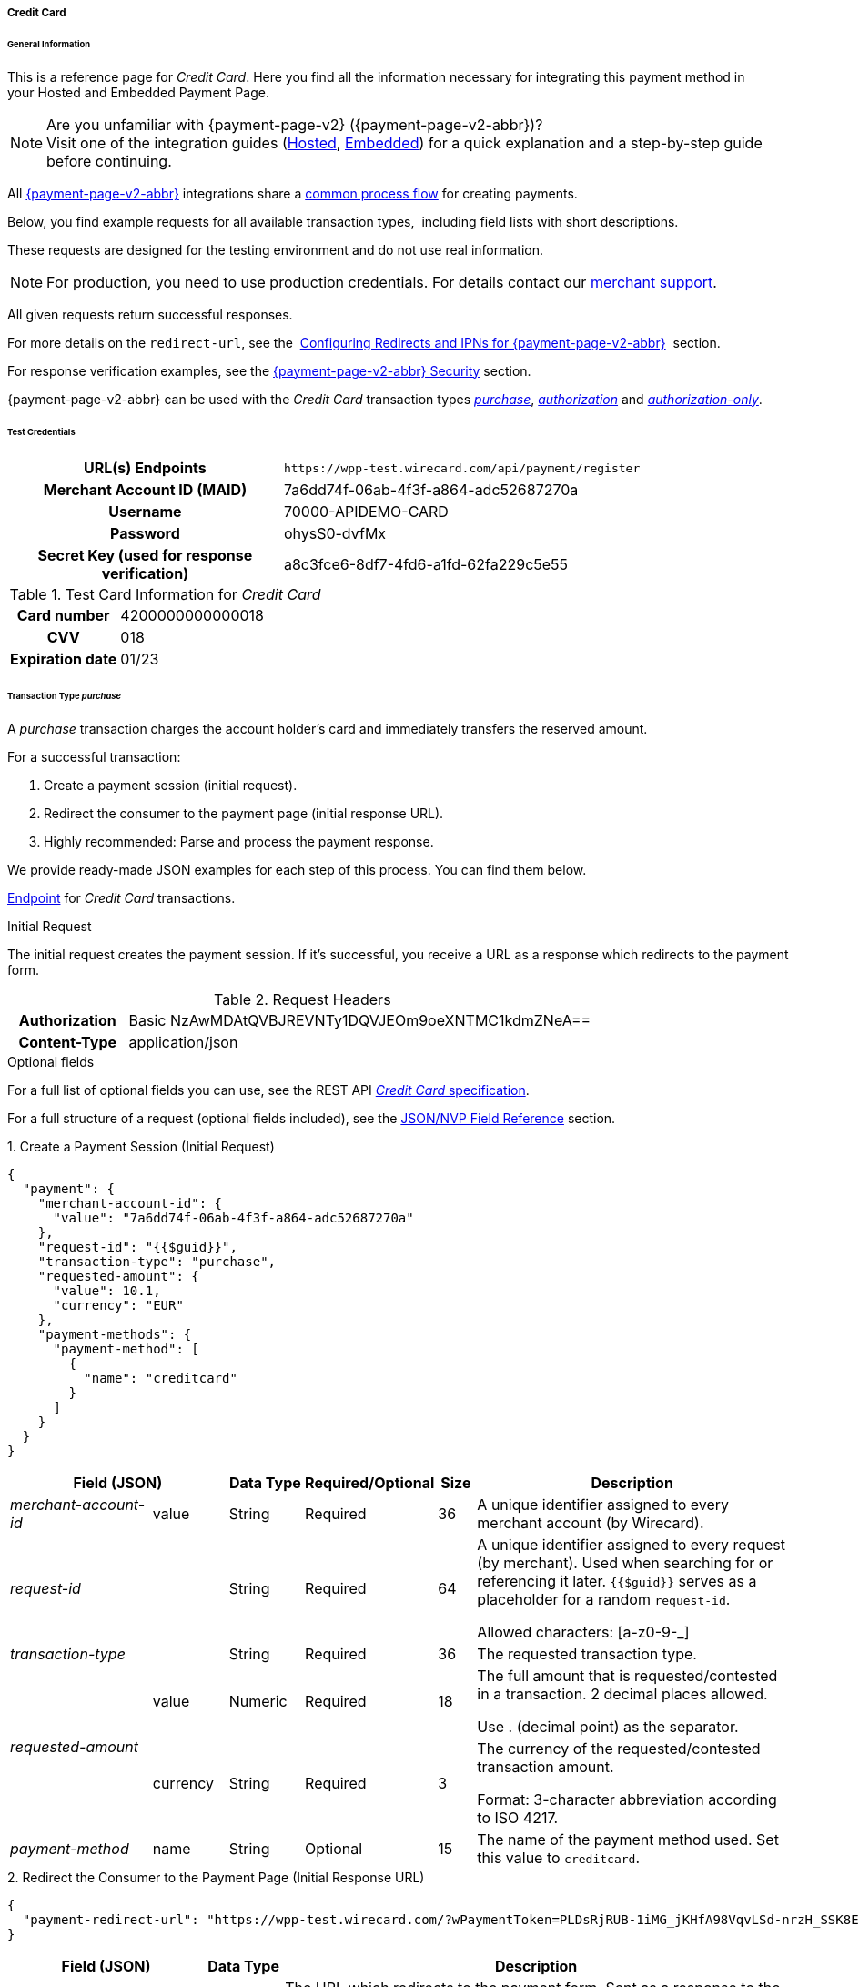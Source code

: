 [#PPv2_CC]
===== Credit Card

[#PPv2_CC_General]
====== General Information

This is a reference page for _Credit Card_. Here you find all the
information necessary for integrating this payment method in
your Hosted and Embedded Payment Page.

.Are you unfamiliar with {payment-page-v2} ({payment-page-v2-abbr})?

NOTE: Visit one of the integration guides
(<<PaymentPageSolutions_PPv2_HPP_Integration, Hosted>>,
<<PaymentPageSolutions_PPv2_EPP_Integration, Embedded>>) for a quick explanation and
a step-by-step guide before continuing.

All <<PPv2, {payment-page-v2-abbr}>> integrations share a
<<PPSolutions_PPv2_Workflow, common process flow>>﻿ for creating payments.

Below, you find example requests for all available transaction types, 
including field lists with short descriptions.

These requests are designed for the testing environment and do not
use real information. 

NOTE: For production, you need to use production credentials. For details
contact our <<ContactUs, merchant support>>.

All given requests return successful responses.

For more details on the ``redirect-url``, see the 
<<PPSolutions_PPv2_ConfigureRedirects, Configuring Redirects and IPNs for {payment-page-v2-abbr}>>﻿﻿ 
section.

For response verification examples, see
the <<PPSolutions_PPv2_PPv2Security, {payment-page-v2-abbr} Security>>﻿ section.

{payment-page-v2-abbr} can be used with the _Credit Card_ transaction types
<<PPv2_CC_TransactionType_purchase, _purchase_>>,
<<PPv2_CC_TransactionType_authorization, _authorization_>> and
<<PPv2_CC_TransactionType_authorizationonly, _authorization-only_>>.

[#PPv2_CC_TestCredentials]
====== Test Credentials

[cols="35h,65"]
|===
| URL(s) Endpoints           | ``\https://wpp-test.wirecard.com/api/payment/register``
| Merchant Account ID (MAID) | 7a6dd74f-06ab-4f3f-a864-adc52687270a
| Username                   | 70000-APIDEMO-CARD
| Password                   | ohysS0-dvfMx
| Secret Key (used for response verification) | a8c3fce6-8df7-4fd6-a1fd-62fa229c5e55
|===

[#PPv2_CC_TestCredentials_Additional]
.Test Card Information for _Credit Card_

[cols="35h,65"]
|===
| Card number      | 4200000000000018 
| CVV              | 018
| Expiration date  | 01/23
|===

ifdef::env-wirecard[]
image:images/03-01-04-01-credit-card/cc_entercarddata.jpg[Credit Card Payment Form,width=642,height=427]
endif::[]

[#PPv2_CC_TransactionType_purchase]
====== Transaction Type _purchase_

A _purchase_ transaction charges the account holder's card and immediately
transfers the reserved amount.

For a successful transaction:

. Create a payment session (initial request).
. Redirect the consumer to the payment page (initial response URL).
. Highly recommended: Parse and process the payment response.

//-

We provide ready-made JSON examples for each step of this process. You
can find them below.

<<PPv2_CC_TestCredentials, Endpoint>> for _Credit Card_ transactions.

.Initial Request

The initial request creates the payment session. If it's
successful, you receive a URL as a response which redirects to the
payment form.

.Request Headers
[cols="20h,80"]
|===
| Authorization | Basic NzAwMDAtQVBJREVNTy1DQVJEOm9oeXNTMC1kdmZNeA== 
| Content-Type  | application/json
|===

.Optional fields

For a full list of optional fields you can use, see the REST API
<<RestApi_Fields, _Credit Card_ specification>>.

For a full structure of a request (optional fields included), see the
<<PPv2_CC_JSONNVPField, JSON/NVP Field Reference>> section.

.1. Create a Payment Session (Initial Request)

[source,json]
----
{
  "payment": {
    "merchant-account-id": {
      "value": "7a6dd74f-06ab-4f3f-a864-adc52687270a"
    },
    "request-id": "{{$guid}}",
    "transaction-type": "purchase",
    "requested-amount": {
      "value": 10.1,
      "currency": "EUR"
    },
    "payment-methods": {
      "payment-method": [
        {
          "name": "creditcard"
        }
      ]
    }
  }
}
----

[cols="20,10,10,10,5,45"]
|===
2+|Field (JSON) |Data Type |Required/Optional |Size |Description

e|merchant-account-id |value |String |Required |36 |A unique identifier
assigned to every merchant account (by Wirecard).
2+e|request-id |String |Required |64 a|A unique identifier assigned to every
request (by merchant). Used when searching for or referencing it later.
``{{$guid}}`` serves as a placeholder for a random ``request-id``.

Allowed characters: [a-z0-9-_]
2+e|transaction-type |String |Required |36 |The requested transaction type.
.2+e|requested-amount |value |Numeric |Required |18 a|The full amount that is
requested/contested in a transaction. 2 decimal places allowed.

Use . (decimal point) as the separator.
|currency |String |Required |3 a|The currency of the requested/contested
transaction amount.

Format: 3-character abbreviation according to ISO 4217.
e|payment-method |name |String |Optional |15 |The name of the payment method
used. Set this value to ``creditcard``.
|===

.2. Redirect the Consumer to the Payment Page (Initial Response URL)

[source,json]
----
{
  "payment-redirect-url": "https://wpp-test.wirecard.com/?wPaymentToken=PLDsRjRUB-1iMG_jKHfA98VqvLSd-nrzH_SSK8ELNOo"
}
----

[cols="25e,10,65"]
|===
|Field (JSON) | Data Type | Description

|payment-redirect-url |String |The URL which redirects to the payment
form. Sent as a response to the initial request.
|===

At this point, you need to redirect your consumer to
``payment-redirect-url`` (or render it in an _iframe_ depending on your
<<PPv2, integration method>>﻿).

Consumers are redirected to the payment form. There they enter their
data and submit the form to confirm the payment. A payment can be:

- successful (``transaction-state: success``),
- failed (``transaction-state: failed``),
- canceled. The consumer canceled the payment before/after submission
(``transaction-state: failed``).

//-

The transaction result is the value of ``transaction-state`` in the
payment response. More details (including the status code) can also be
found in the payment response in the ``statuses`` object. Canceled
payments are returned as ``transaction-state``: _failed_, but the
``status description`` indicates it was canceled.

In any case (unless the consumer cancels the transaction on a 3rd party
provider page), a base64 encoded response containing payment information
is sent to the configured redirection URL. See
<<PPSolutions_PPv2_ConfigureRedirects, Configuring Redirects and IPNs for {payment-page-v2-abbr}>>﻿﻿
for more details on redirection targets after payment & transaction status
notifications.

You can find a decoded payment response example below.

.3. Parse and Process the Payment Response (Decoded Payment Response)

[source,json]
----
{
  "api-id": "up3-wpp",
  "account-holder": {
    "first-name": "John",
    "last-name": "Doe"
  },
  "request-id": "102d7276-edac-4144-85b3-2b62a72ac1dd",
  "merchant-account-id": {
    "value": "7a6dd74f-06ab-4f3f-a864-adc52687270a"
  },
  "transaction-state": "success",
  "payment-methods": {
    "payment-method": [
      {
        "name": "creditcard"
      }
    ]
  },
  "transaction-type": "purchase",
  "card-token": {
    "token-id": "4943380955491111",
    "masked-account-number": "444433******1111"
  },
  "transaction-id": "d1ecf4f8-f2bf-44e6-a5d5-79ce3cd4fd2e",
  "completion-time-stamp": "2018-04-03T15:19:56",
  "requested-amount": {
    "currency": "EUR",
    "value": 10.1
  },
  "statuses": {
    "status": [
      {
        "description": "3d-acquirer:The resource was successfully created.",
        "severity": "information",
        "code": "201.0000"
      }
    ]
  },
  "authorization-code": "153620",
  "descriptor": "demo descriptor"
}
----

[cols="20,10,5,65"]
|===
2+|Field (JSON) |Data Type |Description

2+e|api-id |String |Identifier of the currently used API.
2+e|first-name |String |The first name of the account holder.
2+e|last-name |String |The last name of the account holder.
2+e|request-id |String |A unique identifier assigned to every request
(by merchant). Used when searching for or referencing to it later.
e|merchant-account-id |value |String |A unique identifier assigned to every
merchant account (by Wirecard).
2+e|transaction-state |String a|The current transaction state.

Possible values:

- ``in-progress``
- ``success``
- ``failed``

//-

Typically, a transaction starts with state _in-progress_ and finishes with
state either _success_ or _failed_. This information is returned in the response
only.
e|payment-method |name |String |The name of the payment method used for the
transaction.
2+e|transaction-type |String |The requested transaction type.
2+e|token-id |String |A unique identifier assigned to every card token.
2+e|masked-account-number |String |The masked code that represents the account
(card) number used in the transaction.
2+e|transaction-id |String |A unique identifier assigned to every transaction
(by Wirecard). Used when searching for or referencing to it later.
2+e|completion-time-stamp |YYYY-MM-DD-Thh:mm:ss a|The UTC/ISO time-stamp
documents the time & date when the transaction was executed.

Format: YYYY-MM-DDThh:mm:ss (ISO).
.2+e|requested-amount |currency |String a|The currency of the
requested/contested transaction amount.

Format: 3-character abbreviation according to ISO 4217.
|value |Numeric |The full amount that is requested/contested in a transaction.
.3+e|status |description |String |The description of the transaction status message.
|severity |String a|The definition of the status message.

Possible values:

- ``information``
- ``warning``
- ``error``

//-

|code |String |Status code of the status message.
2+e|authorization-code |String |Provider authorization code.
2+e|descriptor |String |Description of the transaction for account holder's
bank statement purposes.
|===

[#PPv2_CC_TransactionType_authorization]
====== Transaction Type _authorization_

An _authorization_ transaction places the account holder's funds on hold,
pending future capture, re-authorization or void transaction.

As with other referenceable transaction types, you can use {payment-page-v2-abbr} only to
create the authorization itself. To capture or register additional
transactions referencing it, you need to use
our <<PPv2_CC_PostProcessing, REST API>>. 

For a successful transaction:

. Create a payment session (initial request).
. Redirect the consumer to the payment page (initial response URL).
. Highly recommended: Parse and process the payment response.

//-

We provide ready-made JSON examples for each step of this process. You
can find them below. 

<<PPv2_CC_TestCredentials, Endpoint>> for _Credit Card_ transactions.

.Initial Request

The initial request creates the payment session. If it's
successful, you receive a URL as a response which redirects to the
payment form.

.Request Headers
[cols="20h,80"]
|===
| Authorization | Basic NzAwMDAtQVBJREVNTy1DQVJEOm9oeXNTMC1kdmZNeA== 
| Content-Type  | application/json
|===

.Optional fields

For a full list of optional fields you can use, see the REST API
<<RestApi_Fields, _Credit Card_ specification>>.

For a full structure of a request (optional fields included), see the
<<PPv2_CC_JSONNVPField, JSON/NVP Field Reference>> section.

.1. Create a Payment Session (Initial Request)

[source,json]
----
{
  "payment": {
    "merchant-account-id": {
      "value": "7a6dd74f-06ab-4f3f-a864-adc52687270a"
    },
    "request-id": "{{$guid}}",
    "transaction-type": "authorization",
    "requested-amount": {
      "value": 10.1,
      "currency": "EUR"
    },
    "payment-methods": {
      "payment-method": [
        {
          "name": "creditcard"
        }
      ]
    }
  }
}
----

[cols="20,10,10,10,5,45"]
|===
2+|Field (JSON) |Data Type |Required/Optional |Size |Description

e|merchant-account-id |value |String |Required |36 |A unique identifier
assigned to every merchant account (by Wirecard).
2+e|request-id |String |Required |64 a|A unique identifier assigned to every
request (by merchant). Used when searching for or referencing it later.
``{{$guid}}`` serves as a placeholder for a random ``request-id``.

Allowed characters: [a-z0-9-_]
2+e|transaction-type |String |Required |36 |The requested transaction type.
.2+e|requested-amount |value |Numeric |Required |18 a|The full amount that is
requested/contested in a transaction. 2 decimal places allowed.

Use . (decimal point) as the separator.
|currency |String |Required |3 a|The currency of the requested/contested
transaction amount.

Format: 3-character abbreviation according to ISO 4217.
e|payment-method |name |String |Optional |15 |The name of the payment method
used. Set this value to ``creditcard``.
|===

.2. Redirect the Consumer to the Payment Page (Initial Response URL)

[source,json]
----
{
  "payment-redirect-url": "https://wpp-test.wirecard.com/?wPaymentToken=aiW0jSJ69abFIV1kD6F73si9BK13PLEqTNYuIaIdUdg"
}
----

[cols="25e,10,65"]
|===
|Field (JSON) | Data Type | Description

|payment-redirect-url |String |The URL which redirects to the payment
form. Sent as a response to the initial request.
|===

At this point, you need to redirect your consumer to
``payment-redirect-url`` (or render it in an _iframe_ depending on your
<<PPv2, integration method>>﻿).

Consumers are redirected to the payment form. There they enter their
data and submit the form to confirm the payment. A payment can be:

- successful (``transaction-state: success``),
- failed (``transaction-state: failed``),
- canceled. The consumer canceled the payment before/after submission
(``transaction-state: failed``).

//-

The transaction result is the value of ``transaction-state`` in the
payment response. More details (including the status code) can also be
found in the payment response in the ``statuses`` object. Canceled
payments are returned as _failed_, but the
``status description`` indicates it was canceled.

In any case (unless the consumer cancels the transaction on a 3rd party
provider page), a base64 encoded response containing payment information
is sent to the configured redirection URL. See
<<PPSolutions_PPv2_ConfigureRedirects, Configuring Redirects and IPNs for {payment-page-v2-abbr}>>﻿﻿
for more details on redirection targets after payment & transaction status
notifications.

You can find a decoded payment response example below.

._authorization_ (Response)

[source,json]
----
{
  "api-id": "up3-wpp",
  "account-holder": {
    "first-name": "John",
    "last-name": "Doe"
  },
  "request-id": "59725adc-4b4e-49d0-bd75-1ca3a4226081",
  "merchant-account-id": {
    "value": "7a6dd74f-06ab-4f3f-a864-adc52687270a"
  },
  "transaction-state": "success",
  "payment-methods": {
    "payment-method": [
      {
        "name": "creditcard"
      }
    ]
  },
  "transaction-type": "authorization",
  "card-token": {
    "token-id": "4943380955491111",
    "masked-account-number": "444433******1111"
  },
  "transaction-id": "d9d47240-5b52-4184-b53a-37d5f755623d",
  "completion-time-stamp": "2018-04-03T15:44:55",
  "requested-amount": {
    "currency": "EUR",
    "value": 10.1
  },
  "statuses": {
    "status": [
      {
        "description": "3d-acquirer:The resource was successfully created.",
        "severity": "information",
        "code": "201.0000"
      }
    ]
  },
  "authorization-code": "153620",
  "descriptor": "demo descriptor"
}
----

[cols="20,10,5,65"]
|===
2+|Field (JSON) |Data Type |Description

2+e|api-id |String |Identifier of the currently used API.
2+e|first-name |String |The first name of the account holder.
2+e|last-name |String |The last name of the account holder.
2+e|request-id |String |A unique identifier assigned to every request
(by merchant). Used when searching for or referencing to it later.
e|merchant-account-id |value |String |A unique identifier assigned to
every merchant account (by Wirecard).
2+e|transaction-state |String a|The current transaction state.

Possible values:

- ``in-progress``
- ``success``
- ``failed``

//-

Typically, a transaction starts with state _in-progress_ and finishes with
state either _success_ or _failed_. This information is returned in the response
only.
e|payment-method |name |String |The name of the payment method used for the
transaction.
2+e|transaction-type |String |The requested transaction type.
2+e|token-id |String |A unique identifier assigned to every card token.
2+e|masked-account-number |String |The masked code that represents the account
(card) number used in the transaction.
2+e|transaction-id |String |A unique identifier assigned to every transaction
(by Wirecard). Used when searching for or referencing to it later.
2+e|completion-time-stamp |YYYY-MM-DD-Thh:mm:ss a|The UTC/ISO time-stamp
documents the time & date when the transaction was executed.

Format: YYYY-MM-DDThh:mm:ss (ISO).
.2+e|requested-amount |currency |String a|The currency of the requested/contested
transaction amount.

Format: 3-character abbreviation according to ISO 4217.
|value |Numeric |The full amount that is requested/contested in a transaction.
.3+e|status |description |String |The description of the transaction status message.
|severity |String a|The definition of the status message.

Possible values:

- ``information``
- ``warning``
- ``error``

//-

|code |String |Status code of the status message.
2+e|authorization-code |String |Provider authorization code.
2+e|descriptor |String |Description of the transaction for account holder's
bank statement purposes.
|===

[#PPv2_CC_TransactionType_authorizationonly]
====== Transaction Type _authorization-only_

An _authorization-only_ transaction verifies the validity of account
holder's card, but does not leave an authorized amount.

_authorization-only_ transactions require a *zero* requested amount.

As with other referenceable transaction types, you can use {payment-page-v2-abbr} only to
create the authorization itself. To capture or register additional
transactions referencing it, you need to use
our <<PPv2_CC_PostProcessing, REST API>>. 

For a successful transaction:

. Create a payment session (initial request).
. Redirect the consumer to the payment page (initial response URL).
. Highly recommended: Parse and process the payment response.

//-

We provide ready-made JSON examples for each step of this process. You
can find them below.

<<PPv2_CC_TestCredentials, Endpoint>> for _Credit Card_ transactions.

.Initial Request

The initial request creates the payment session. If it's
successful, you receive a URL as a response which redirects to the
payment form.

.Request Headers
[cols="20h,80"]
|===
| Authorization | Basic NzAwMDAtQVBJREVNTy1DQVJEOm9oeXNTMC1kdmZNeA== 
| Content-Type  | application/json
|===

.Optional fields

For a full list of optional fields you can use, see the REST API
<<RestApi_Fields, _Credit Card_ specification>>.

For a full structure of a request (optional fields included), see the
<<PPv2_CC_JSONNVPField, JSON/NVP Field Reference>> section.

.1. Create a Payment Session (Initial Request)

[source,json]
----
{
  "payment": {
    "merchant-account-id": {
      "value": "7a6dd74f-06ab-4f3f-a864-adc52687270a"
    },
    "request-id": "{{$guid}}",
    "transaction-type": "authorization-only",
    "requested-amount": {
      "value": 0,
      "currency": "EUR"
    },
    "payment-methods": {
      "payment-method": [
        {
          "name": "creditcard"
        }
      ]
    }
  }
}
----

[cols="20,10,10,10,5,45"]
|===
2+|Field (JSON) |Data Type |Required/Optional |Size |Description

e|merchant-account-id |value |String |Required |36 |A unique identifier
assigned to every merchant account (by Wirecard).
2+e|request-id |String |Required |64 a|A unique identifier assigned to every
request (by merchant). Used when searching for or referencing it later.
``{{$guid}}`` serves as a placeholder for a random ``request-id``.

Allowed characters: [a-z0-9-_]
2+e|transaction-type |String |Required |36 |The requested transaction type.
.2+e|requested-amount |value |Numeric |Required |18 a|The full amount that is
requested/contested in a transaction. 2 decimal places allowed.
_authorization-only_ transactions require a zero requested amount.

Use . (decimal point) as the separator.
|currency |String |Required |3 a|The currency of the requested/contested
transaction amount.

Format: 3-character abbreviation according to ISO 4217.
e|payment-method |name |String |Optional |15 |The name of the payment method
used. Set this value to ``creditcard``.
|===

.2. Redirect the Consumer to the Payment Page (Initial Response URL)

[source,json]
----
{
  "payment-redirect-url": "https://wpp-test.wirecard.com/?wPaymentToken=aiW0jSJ69abFIV1kD6F73si9BK13PLEqTNYuIaIdUdg"
}
----

[cols="25e,10,65"]
|===
|Field (JSON) | Data Type | Description

|payment-redirect-url |String |The URL which redirects to the payment
form. Sent as a response to the initial request.
|===

At this point, you need to redirect your consumer to
``payment-redirect-url`` (or render it in an _iframe_ depending on your
<<PPv2, integration method>>﻿).

Consumers are redirected to the payment form. There they enter their
data and submit the form to confirm the payment. A payment can be:

- successful (``transaction-state: success``),
- failed (``transaction-state: failed``),
- canceled. The consumer canceled the payment before/after submission
(``transaction-state: failed``).

//-

The transaction result is the value of ``transaction-state`` in the
payment response. More details (including the status code) can also be
found in the payment response in the ``statuses`` object. Canceled
payments are returned as _failed_, but the
``status description`` indicates it was canceled.

In any case (unless the consumer cancels the transaction on a 3rd party
provider page), a base64 encoded response containing payment information
is sent to the configured redirection URL. See
<<PPSolutions_PPv2_ConfigureRedirects, Configuring Redirects and IPNs for {payment-page-v2-abbr}>>﻿﻿
for more details on redirection targets after payment & transaction status
notifications.

You can find a decoded payment response example below.

.3. Parse and Process the Payment Response (Decoded Payment Response)

[source,json]
----
{
  "api-id": "up3-wpp",
  "payment-methods": {
    "payment-method": [
      {
        "name": "creditcard"
      }
    ]
  },
  "request-id": "7d7fee3f-5d57-444d-ada2-8e0f0017840b",
  "merchant-account-id": {
    "value": "7a6dd74f-06ab-4f3f-a864-adc52687270a"
  },
  "transaction-state": "success",
  "account-holder": {
    "first-name": "John",
    "last-name": "Doe"
  },
  "transaction-type": "authorization-only",
  "card-token": {
    "token-id": "4684930252011111",
    "masked-account-number": "444433******1111"
  },
  "transaction-id": "a19e8683-aa82-41b2-b6d0-49a9cdfdc923",
  "completion-time-stamp": "2018-04-04T22:37:21",
  "requested-amount": {
    "currency": "EUR",
    "value": 0
  },
  "statuses": {
    "status": [
      {
        "description": "3d-acquirer:The resource was successfully created.",
        "severity": "information",
        "code": "201.0000"
      }
    ]
  },
  "authorization-code": "153620",
  "descriptor": "demo descriptor"
}
----

[cols="20,10,5,65"]
|===
2+|Field (JSON) |Data Type |Description

2+e|api-id |String |Identifier of the currently used API.
2+e|first-name |String |The first name of the account holder.
2+e|last-name |String |The last name of the account holder.
2+e|request-id |String |A unique identifier assigned to every request
(by merchant). Used when searching for or referencing to it later.
e|merchant-account-id |value |String |A unique identifier assigned to every
merchant account (by Wirecard).
2+e|transaction-state |String a|The current transaction state.

Possible values:

- ``in-progress``
- ``success``
- ``failed``

//-

Typically, a transaction starts with state _in-progress_ and finishes with
state either _success_ or _failed_. This information is returned in the response
only.
e|payment-method |name |String |The name of the payment method used for the
transaction.
2+e|transaction-type |String |The requested transaction type.
2+e|token-id |String |A unique identifier assigned to every card token.
2+e|masked-account-number |String |The masked code that represents the account
(card) number used in the transaction.
2+e|transaction-id |String |A unique identifier assigned to every transaction
(by Wirecard). Used when searching for or referencing to it later.
2+e|completion-time-stamp |YYYY-MM-DD-Thh:mm:ss a|The UTC/ISO time-stamp
documents the time & date when the transaction was executed.

Format: YYYY-MM-DDThh:mm:ss (ISO).
.2+e|requested-amount |currency |String a|The currency of the
requested/contested transaction amount.

Format: 3-character abbreviation according to ISO 4217.
|value |Numeric |The full amount that is requested/contested in a transaction.
.3+e|status |description |String |The description of the transaction status
message.
|severity |String a|The definition of the status message.

Possible values:

- ``information``
- ``warning``
- ``error``

//-

|code |String |Status code of the status message.
2+e|authorization-code |String |Provider authorization code.
2+e|descriptor |String |Description of the transaction for account holder's
bank statement purposes.
|===

[#PPv2_CC_3DSecure]
===== _Credit Card_ with 3-D Secure

To process 3-D Secure transactions, you need to have them enabled on
your merchant account. Contact <<ContactUs, merchant support>> if 3-D Secure
was not enabled for you during Merchant setup.

NOTE: If a consumer card is not 3-D enrolled and ``attempt-three-d`` is set
to ``true``, the payment fails.

To process a card payment with 3-D Secure enabled:

Add the ``attempt-three-d`` field to the payment request and set it
to ``true``.

. Create a payment session (initial request).
. Redirect the consumer to the payment page (initial response URL).
. Highly recommended: Parse and process the payment response.

//-

We provide ready-made JSON examples for each step of this process. You
can find them below.

.Initial Request

The initial request creates the payment session. If it's
successful, you receive a URL as a response which redirects to the
payment form.

[#PPv2_CC_3DSecure_TestCredentials]
====== Test Credentials

[cols="35h,65"]
|===
| URL(s) Endpoints           |``\https://wpp-test.wirecard.com/api/payment/register``
| Merchant Account ID (MAID) | cad16b4a-abf2-450d-bcb8-1725a4cef443
| Username                   | 70000-APILUHN-CARD
| Password                   | 8mhwavKVb91T
| Secret Key (used for response verification) | b3b131ad-ea7e-48bc-9e71-78d0c6ea579d
|===

[#PPv2_CC_3DSecure_TestCredentials_Additional]
.Test Card Information for _Credit Card_ with 3D Secure

[cols="35h,65"]
|===
| Card number               | 4012000300001003
| CVV                       | 003
| Expiration date           | 01/23
| 3-D verification password | wirecard
|===

.Request Headers
[cols="20h,80"]
|===
| Authorization | Basic NzAwMDAtQVBJTFVITi1DQVJEOjhtaHdhdktWYjkxVA== 
| Content-Type  | application/json
|===

.Optional fields

For a full list of optional fields you can use, see the REST API
<<RestApi_Fields, _Credit Card_ specification>>.

For a full structure of a request (optional fields included), see the
<<PPv2_CC_JSONNVPField, JSON/NVP Field Reference>> section.

.1. Create a Payment Session (Initial Request)

[source,json]
----
{
  "payment": {
    "merchant-account-id": {
      "value": "cad16b4a-abf2-450d-bcb8-1725a4cef443"
    },
    "request-id": "{{$guid}}",
    "transaction-type": "purchase",
    "requested-amount": {
      "value": 10.1,
      "currency": "EUR"
    },
    "payment-methods": {
      "payment-method": [
        {
          "name": "creditcard"
        }
      ]
    },
    "three-d": {
      "attempt-three-d": "true"
    }
  }
}
----

[cols="20,10,10,10,5,45"]
|===
2+|Field (JSON) |Data Type |Required/Optional |Size |Description

e|merchant-account-id |value |String |Required |36 |A unique identifier
assigned to every merchant account (by Wirecard).
2+e|request-id |String |Required |64 a|A unique identifier assigned to every
request (by merchant). Used when searching for or referencing it later.
``{{$guid}}`` serves as a placeholder for a random ``request-id``.

Allowed characters: [a-z0-9-_]
2+e|transaction-type |String |Required |36 |The requested transaction type.
.2+e|requested-amount |value |Numeric |Required |18 a|The full amount that is
requested/contested in a transaction. 2 decimal places allowed.

Use . (decimal point) as the separator.
|currency |String |Required |3 a|The currency of the requested/contested
transaction amount.

Format: 3-character abbreviation according to ISO 4217.
e|payment-method |name |String |Optional |15 |The name of the payment method
used. Set this value to ``creditcard``.
2+e|attempt-three-d |Boolean |Conditional |N/A |Required for 3-D Secure
transactions. Indicates whether 3-D Secure authentication is enabled for the
transaction.
|===

.2. Redirect the Consumer to the Payment Page (Initial Response URL)

[source,json]
----
{
  "payment-redirect-url": "https://wpp-test.wirecard.com/?wPaymentToken=9TbVFfOEKVQKMR5JOw921dnF3x2kr0EwErr3LIcrKAQ"
}
----

[cols="25e,10,65"]
|===
|Field (JSON) | Data Type | Description

|payment-redirect-url |String |The URL which redirects to the payment
form. Sent as a response to the initial request.
|===

At this point, you need to redirect your consumer to
``payment-redirect-url`` (or render it in an _iframe_ depending on your
<<PPv2, integration method>>﻿).

Consumers are redirected to the payment form. There they enter their
data and submit the form to confirm the payment. A payment can be:

- successful (``transaction-state: success``),
- failed (``transaction-state: failed``),
- canceled. The consumer canceled the payment before/after submission
(``transaction-state: failed``).

//-

The transaction result is the value of ``transaction-state`` in the
payment response. More details (including the status code) can also be
found in the payment response in the ``statuses`` object. Canceled
payments are returned as _failed_, but the
``status description`` indicates it was canceled.

In any case (unless the consumer cancels the transaction on a 3rd party
provider page), a base64 encoded response containing payment information
is sent to the configured redirection URL. See
<<PPSolutions_PPv2_ConfigureRedirects, Configuring Redirects and IPNs for {payment-page-v2-abbr}>>﻿﻿
for more details on redirection targets after payment & transaction status
notifications.

You can find a decoded payment response example below.

.3. Parse and Process the Payment Response (Decoded Payment Response)

[source,json]
----
{
  "payment": {
    "authorization-code": "376765",
    "transaction-state": "success",
    "merchant-account-id": {
      "value": "cad16b4a-abf2-450d-bcb8-1725a4cef443"
    },
    "card-token": {
      "token-id": "4304509873471003",
      "masked-account-number": "401200******1003"
    },
    "csc-code": "P",
    "account-holder": {
      "first-name": "John",
      "last-name": "Doe"
    },
    "statuses": {
      "status": [
        {
          "description": "Cardholder Successfully authenticated.",
          "severity": "information",
          "code": "200.1083"
        },
        {
          "description": "The resource was successfully created.",
          "severity": "information",
          "code": "201.0000"
        }
      ]
    },
    "custom-fields": {
      "custom-field": [
        {
          "field-name": "elastic-page-api.3d.original_txn_type",
          "field-value": "purchase"
        }
      ]
    },
    "parent-transaction-id": "983c48e3-4e46-45c7-8d06-8775d7a059c0",
    "api-id": "wpp",
    "iso": {
      "approval-code": "376765"
    },
    "payment-methods": {
      "payment-method": [
        {
          "name": "creditcard"
        }
      ]
    },
    "transaction-id": "626a672e-a4c8-4e10-a5c8-b10e2ab43634",
    "completion-time-stamp": "2018-11-30T09:07:29",
    "requested-amount": {
      "currency": "EUR",
      "value": 10.1
    },
    "card": {
      "merchant-tokenization-flag": false,
      "card-type": "visa",
      "expiration-month": 1,
      "expiration-year": 2019
    },
    "three-d": {
      "eci": "05",
      "xid": "aG9ONUhrbmFIVnUxQUIwOVBTelM=",
      "cardholder-authentication-value": "AAABD///////////////AAAAAAA=",
      "attempt-three-d": false,
      "cardholder-authentication-status": "Y"
    },
    "transaction-type": "purchase",
    "request-id": "d2eb0563-e7b5-4415-ade9-0246bcc2f6bc"
  }
}
----

.Possible results for ECI field

These are the possible scenarios for the value of the field ``eci``:

3-D authentication successful:: The card issuing bank is 3-D ready and
cardholder is enrolled.
(ECI Value: 05 - VISA/JCB/American Express; 02 - Mastercard)

3-D authentication unsuccessful:: Either the card issuing bank is not
3-D ready or the cardholder is not enrolled.
(ECI Value: 06 - VISA/JCB/American Express; 01 - Mastercard)

3-D authentication unsuccessful or not attempted:: Either a non-3D card
or the card issuing bank does not handle the transaction as 3-D Secure.
(ECI Value: 07 - VISA/JCB/American Express; 00 - Mastercard)

[cols="20,10,5,65"]
|===
2+|Field (JSON) |Data Type |Description

2+e|authorization-code |String |Provider authorization code.
2+e|transaction-state |String a|The current transaction state.

Possible values:

- ``in-progress``
- ``success``
- ``failed``

//-

Typically, a transaction starts with state _in-progress_ and finishes with
state either _success_ or _failed_. This information is returned in the response only.
e|merchant-account-id |value |String |A unique identifier assigned to every
merchant account (by Wirecard).
.2+e|card-token |token-id |String |A unique identifier assigned to every card
token.
|masked-account-number |String |The masked code that represents the account
(card) number used in the transaction.
2+e|csc-code |String |Code indicating Card Verification Value (CVV/CVC)
verification results.
.2+e|account-holder |first-name |String |The first name of the account holder.
|last-name |String |The last name of the account holder.
.3+e|status |description |String |The description of the transaction status
message.
|severity |String a|The definition of the status message.

Possible values:

- ``information``
- ``warning``
- ``error``

//-

|code |String |Status code of the status message.
.2+e|custom-field |field-name |String |
|field-value |String |
2+e|parent-transaction-id |String |The unique identifier of a transaction that
is being referenced (sometimes referred to as the "original transaction").
2+e|api-id |String |Description of the transaction for account holder's bank
statement purposes.
e|iso |approval-code |String |Authentication ID of the response
e|payment-method |name |String |The name of the payment method used for the
transaction.
2+e|transaction-id |String |A unique identifier assigned to every transaction
(by Wirecard). Used when searching for or referencing to it later.
2+e|completion-time-stamp |YYYY-MM-DD-Thh:mm:ss a|The UTC/ISO time-stamp
documents the time & date when the transaction was executed.

Format: YYYY-MM-DDThh:mm:ss (ISO).
.2+e|requested-amount |currency |String a|The currency of the
requested/contested transaction amount.

Format: 3-character abbreviation according to ISO 4217.
|value |Numeric |The full amount that is requested/contested in a transaction.
.4+e|card |merchant-tokenization-flag |Boolean |Indicates whether Cardholder
card data was stored by the Merchant for future transactions. Maps to the
Visa field _Stored Credential._
|card-type |String |The type/provider of the card used in the transaction.
|expiration-month|Numeric|The expiration month of the card used in the
transaction.
|expiration-year |Numeric |The expiration year of the card used in the
transaction.
.5+e|three-d |eci |String |ECI (Electronic Commerce Indicator) indicates the
3-D authentication results. This value is returned from the card provider's
directory server.
|xid |String |Unique transaction identifier in the 3-D Secure process provided
by MPI (merchant plug-in).
|cardholder-authentication-value |String a|The CAVV is a a cryptographic value
generated by the issuer.

For Visa transactions, it is called CAVV (Cardholder Authentication
  Verification Value).

For MasterCard transactions, it is either called Account Holder Authentication
Value (AAV) or Universal Cardholder Authentication Field (UCAF).
|attempt-three-d |Boolean |Indicates whether the transaction should use the
3-D Secure workflow.
|cardholder-authentication-status |String |Result of the 3-D Secure check.
2+e|transaction-type | String |The requested transaction type.
2+e|request-id |String |A unique identifier assigned to every request
(by merchant). Used when searching for or referencing to it later.
|===

[#PPv2_CC_3DS2Fields]
====== 3-D Secure 2 - Additional Fields

To create a payment session with *Credit Card using 3-D Secure 2 authentication,*
you need to *include additional 3-D Secure 2 fields in your initial request.*

Most of these fields are optional but we recommend the implementation of
optional fields, as this creates a smoother user experience and ensures
a higher level of security.

Need more information on 3-D Secure 2? Head to our <<CreditCard_3DS2, general introduction to 3-D Secure 2>>.

.Additional Fields for 3DS2
[%autowidth, stripes="none"]
|===
4+|JSON |Datatype |Required/Optional/Conditional |Size |Description

.27+|account-holder
.14+|account-info
2+|authentication-method
|String
|Conditional
|2
|Type of consumer login in the merchant's shop. +
 Possible values: ``01``, ``02``, ``03``, ``04``, ``05``, ``06`` +
 ``01`` = Guest checkout (i.e. the consumer is not logged in). +
 ``02`` = Login to the consumer's account in merchant's shop with shop-own authentication credentials. +
 ``03`` = Login with Federated ID. +
 ``04`` = Login with card issuer credentials. +
 ``05`` = Login with third-party authentication. +
 ``06`` = Login with FIDO authenticator. +
 This field is conditional. If you do not include it in the request,
 the likelihood that the transaction will be challenged increases.

2+|authentication-timestamp
|DateTime
|Conditional
|19
|Date and time (UTC) of the consumer login in the merchant's shop. Accepted format: ``YYYY-MM-DDThh:mm:ss``.
 For guest checkout, the datetime is now. +
 This field is conditional. If you do not include it in the request,
 the likelihood that the transaction will be challenged increases.

2+|challenge-indicator
|String
|Optional
|2
|Indicates whether a challenge is requested for this transaction. +
 Possible values: ``01``, ``02``, ``03``, ``04`` +
 ``01`` = No preference. +
 ``02`` = No challenge requested. +
 ``03`` = Challenge requested: Merchant Preference. +
 ``04`` = Challenge requested: Mandate. Must be sent in a first transaction that stores a token
 (e.g. for one-click checkout).

2+|account-creation-date
|Date
|Optional
|10
|Registration date of the consumer's account in the merchant's shop. Accepted format: ``YYYY-MM-DD``.
 For guest checkout, do not send this field.

2+|account-update-date
|Date
|Optional
|10
|Date that the consumer last made changes to their account in the merchant's shop. For example,
 changes to billing and shipping address, new payment account, new email address. Accepted format: ``YYYY-MM-DD``.
 For guest checkout, do not send this field.

2+|password-change-date
|Date
|Optional
|10
|Date that the consumer last changed/reset their password in the merchant's shop. Accepted format: ``YYYY-MM-DD``.
 For guest checkout, do not send this field.

2+|shipping-address-first-use
|Date
|Optional
|10
|Date that the consumer first used this shipping address in the merchant's shop. Accepted format: ``YYYY-MM-DD``.
 For guest checkout, do not send this field.

2+|transactions-last-day
|Numeric
|Optional
|9
|Number of transactions (successful, failed, and canceled) that the consumer has attempted in the past 24 hours.
 Does not include merchant-initiated transactions.

2+|transactions-last-year
|Numeric
|Optional
|9
|Number of transactions (successful, failed, and canceled) that the consumer has attempted within the past year.
 Does not include merchant-initiated transactions.

2+|card-transactions-last-day
|Numeric
|Optional
|9
|Number of cards the consumer has attempted to add to their account in the merchant's shop for card-on-file payments
 (one-click checkout) in the past 24 hours.

2+|purchases-last-six-months
|Numeric
|Optional
|9
|Number of successful orders by the consumer in the merchant's shop within the past six months.

2+|suspicious-activity
|Boolean
|Optional
|
|Indicates if the merchant knows of suspicious activities by the consumer (e.g. previous fraud).

2+|card-creation-date
|Date
|Optional
|10
|Date that the consumer's card was added to their account in the merchant's shop for card-on-file payments
 (one-click checkout). Accepted format: ``YYYY-MM-DD``. +
 For all other types of checkout (e.g. guest checkout, regular checkout, the first transaction with one-click checkout),
 the datetime is now.

2+|merchant-crm-id
|String
|Optional
|64
|Consumer identifier in the merchant's shop.
 Requests that contain payment information from the same consumer in the same shop must contain the same string.

.8+|address
2+|city
|String
|Conditional
|50
|City of the consumer's billing address. +
 This field is conditional. If you do not include it in the request,
 the likelihood that the transaction will be challenged increases.

2+|country
|String
|Conditional
|2
|Country of the consumer's billing address. +
 This field is conditional. If you do not include it in the request,
 the likelihood that the transaction will be challenged increases.

2+|street1
|String
|Conditional
|50
|Line 1 of the street address of the consumer's billing address. +
 This field is conditional. If you do not include it in the request,
 the likelihood that the transaction will be challenged increases.

2+|street2
|String
|Conditional
|50
|Line 2 of the street address of the consumer's billing address. +
 This field is conditional. If you do not include it in the request,
 the likelihood that the transaction will be challenged increases.

2+|street3
|String
|Conditional
|50
|Line 3 of the street address of the consumer's billing address. +
 This field is conditional. If you do not include it in the request,
 the likelihood that the transaction will be challenged increases.

2+|postal-code
|String
|Conditional
|16
|ZIP/postal code of the consumer's billing address. +
 This field is conditional. If you do not include it in the request,
 the likelihood that the transaction will be challenged increases.

2+|state
|String
|Conditional
|3
|State/province of the consumer's billing address. Accepted format: numeric ISO 3166-2 standard. +
 This field is conditional. If you do not include it in the request,
 the likelihood that the transaction will be challenged increases.

2+|email
|String
|Conditional
|256
|The consumer's email address as given in the merchant's shop. +
 This field is conditional. If you do not include it in the request,
 the likelihood that the transaction will be challenged increases.

3+|home-phone
|String
|Conditional
|18
|Home phone number provided by the consumer. +
 This field is required if available.

3+|mobile-phone
|String
|Conditional
|18
|Mobile phone number provided by the consumer. +
 This field is required if available.

3+|work-phone
|String
|Conditional
|18
|Work phone number provided by the consumer. +
 This field is required if available.

3+|last-name
|String
|Conditional
|50
|The last name provided by the consumer as part of the credit card details.

3+|first-name
|String
|Conditional
|50
|The first name provided by the consumer as part of the credit card details.

.8+|shipping
3+|shipping-method
|String
|Optional
|2
|The shipping method chosen by the consumer.
 Merchants must use the shipping indicator value that applies most accurately to the shipping method. +
 Accepted values are: ``01``, ``02``, ``03``, ``04``, ``05``, ``06``, ``07`` +
 ``01`` = Ship to consumer's billing address. +
 ``02`` = Ship to another address known to and verified by the merchant. +
 ``03`` = Ship to an address that differs from the consumer's billing address. +
 ``04`` = "Ship to Store" / Pick-up at local store (store address in shipping address fields). +
 ``05`` = Digital goods (includes online services, electronic gift cards, and redemption codes). +
 ``06`` = Travel and event tickets, not shipped. +
 ``07`` = Other (e.g. gaming, digital services, e-media subscriptions)

.7+|address
2+|city
|String
|Conditional
|50
|City of the consumer's shipping address. Must be sent even if billing city is identical. +
 This field does not apply to digital goods.

2+|country
|String
|Conditional
|2
|Country of the consumer's shipping address.
 Must be sent even if billing country is identical. +
 This field does not apply to digital goods.

2+|street1
|String
|Conditional
|50
|Line 1 of the street address of the consumer's shipping address. Must be sent even if billing address is identical. +
 This field does not apply to digital goods.

2+|street2
|String
|Conditional
|50
|Line 2 of the street address of the consumer's shipping address. Must be sent even if billing address is identical. +
 This field does not apply to digital goods.

2+|street3
|String
|Conditional
|50
|Line 3 of the street address of the consumer's shipping address. Must be sent even if billing address is identical. +
 This field does not apply to digital goods.

2+|postal-code
|String
|Conditional
|16
|ZIP/postal code of the consumer's shipping address. Must be sent even if billing address is identical. +
 This field does not apply to digital goods.

2+|state
|String
|Conditional
|3
|State/province of the consumer's shipping address. Accepted format: numeric ISO 3166-2 standard.
 Must be sent even if billing address is identical. +
 This field does not apply to digital goods.

.8+|risk-info
3+|delivery-timeframe
|String
|Optional
|2
|The approximate delivery time. +
 Accepted values are: ``01``, ``02``, ``03``, ``04`` +
 ``01`` = Electronic delivery +
 ``02`` = Same-day delivery +
 ``03`` = Overnight delivery +
 ``04`` = Two-day or more delivery

3+|delivery-mail
|String
|Optional
|254
|The consumer's email address used for electronic delivery of digital goods.

3+|reorder-items
|String
|Optional
|2
|The consumer has previously ordered the same item.
 Accepted values are: ``01``, ``02`` +
 ``01`` = First-time order +
 ``02`` = Reorder

3+|availability
|String
|Optional
|2
|The consumer is placing an order for merchandise that is not yet available and will be released in the future.
 Accepted values are: ``01``, ``02`` +
 ``01`` = Currently available +
 ``02`` = Future availability

3+|preorder-date
|Date
|Optional
|10
|Expected shipping date for pre-ordered goods. Accepted format: ``YYYY-MM-DD``.

.3+|gift
2+|amount
|Numeric
|Optional
|
|For the purchase of prepaid and gift cards. The total amount of prepaid/gift card in major units (no decimal places allowed).

|amount
|currency
|String
|Optional
|3
|The currency code for prepaid and gift cards. Accepted format: ISO 4217.

2+|card-count
|Numeric
|Optional
|2
|The total number of prepaid and gift cards that are being purchased.

.2+|periodic
3+|recurring-expire-date
|Date
|Conditional
|10
|For recurring payments only. Date after which no further recurring payments using this card are allowed. Accepted format: ``YYYY-MM-DD``.

3+|recurring-frequency
|Numeric
|Conditional
|4
|For recurring payments only. The minimum number of days between individual payments.

4+|iso-transaction-type
|String
|Optional
|2
|Identifies the transaction type. The values are derived from ISO 8583.
 Accepted values are: ``01``, ``03``, ``10``, ``11``, ``28`` +
 ``01`` = Goods/ Service Purchase +
 ``03`` = Check Acceptance +
 ``10`` = Account Funding +
 ``11`` = Quasi-Cash Transaction +
 ``28`` = Prepaid Activation and Load

.2+|three-d
3+|version
|String
|Optional
|5
|Identifies the version of 3-D Secure authentication used for the transaction.
 Accepted values are: ``1.0``, or ``2.1``
|===

[#PPv2_CC_PostProcessing]
====== Post-Processing Operations 

{payment-page-v2-abbr} is best used to deal with "one-off" payments (e.g. regular,
independent _debit_ transactions) or the initial transaction in a chain of
them (e.g. a first _authorization_ in a chain of recurring transactions).
However, when it comes to referencing a transaction for any kind of
post processing operations — like a refund of one of your _debit_ transactions 
— use our <<RestApi, REST API>>﻿﻿ directly. Check the REST API
<<CreditCard, _Credit Card_ specification>> for details on _Credit Card_
specific post processing operations.

There are multiple post processing operations available for _Credit Card_:

- _capture_ operations for both _authorization_ and _authorization-only_,
- recurring transactions,
- _void_ transactions,
- refunds,
- and more.

//-

For examples and more information, see the REST
API <<CreditCard, _Credit Card_ specification>>﻿﻿.

[#PPv2_CC_JSONNVPField]
====== JSON/NVP Field Reference

Here you can

- find the NVP equivalents for JSON fields (for migrating merchants),
- see the structure of a full request (optional fields included).

//-

.JSON Structure for _Credit Card_ Requests

[source,json]
----
{
  "payment": {
    "merchant-account-id": {
      "value": "string"
    },
    "request-id": "string",
    "transaction-type": "string",
    "requested-amount": {
      "currency": "string",
      "value": 0
    },
    "payment-methods": {
      "payment-method": [
        {
          "name": "creditcard"
        }
      ]
    },
    "account-holder": {
      "first-name": "string",
      "last-name": "string",
      "email": "string",
      "phone": "string",
      "address": {
        "street1": "string",
        "street2": "string",
        "city": "string",
        "state": "string",
        "country": "string",
        "postal-code": "string"
      }
    },
    "shipping": {
      "first-name": "string",
      "last-name": "string",
      "phone": "string",
      "address": {
        "street1": "string",
        "street2": "string",
        "city": "string",
        "state": "string",
        "country": "string",
        "postal-code": "string"
      }
    },
    "order-number": "string",
    "order-detail": "string",
    "ip-address": "string",
    "three-d": {
      "attempt-three-d": "true"
    },
    "success-redirect-url": "string",
    "fail-redirect-url": "string",
    "cancel-redirect-url": "string",
    "descriptor": "string"
  }
}
----

[cols="e,e,e"]
|===
|Field (NVP) |Field (JSON) |JSON Parent

|merchant_account_id |value |merchant-account-id ({ })
|request_id |request-id |payment ({ })
|transaction_type |transaction-type |payment ({ })
|requested_amount_currency |currency |requested-amount ({ })
|requested_amount |value |requested-amount ({ })
|payment_method |payment-method ([ ])/name |payment-methods ({ })
|first_name |first-name |account-holder ({ })
|last_name |last-name |account-holder ({ })
|email |email |account-holder ({ })
|phone |phone |account-holder ({ })
|street1 |address ({ })/ street1 |account-holder ({ })
|street2 |address ({ })/ street2 |account-holder ({ })
|city |address ({ })/ city |account-holder ({ })
|state |address ({ })/ state |account-holder ({ })
|country |address ({ })/ country |account-holder ({ })
|postal_code |address ({ })/ postal-code |account-holder ({ })
|shipping_first_name |first-name |shipping ({ })
|shipping_last_name |last-name |shipping ({ })
|shipping_phone |phone |shipping ({ })
|shipping_street1 |address ({ })/ street1 |shipping ({ })
|shipping_street2 |address ({ })/ street2 |shipping ({ })
|shipping_city |address ({ })/ city |shipping ({ })
|shipping_state |address ({ })/ state |shipping ({ })
|shipping_country |address ({ })/ country |shipping ({ })
|shipping_postal_code |address ({ })/ postal-code |shipping ({ })
|order_number |order-number |payment ({ })
|order_detail |order-detail |payment ({ })
|ip_address |ip-address |payment ({ })
|attempt_three_d |attempt-three-d |payment ({ })
|success_redirect_url |success-redirect-url |payment ({ })
|fail_redirect_url |fail-redirect-url |payment ({ })
|cancel_redirect_url |cancel-redirect-url |payment ({ })
|descriptor |descriptor |payment ({ })
|===

[#PPv2_CC_JSONNVPField_Responseonly]
====== Response-only Fields

[source,json]
----
{
  "payment": {
    "api-id": "string",
    "transaction-state": "string",
    "card-token": {
      "masked-account-number": "string"
    },
    "transaction-id": "string",
    "completion-time-stamp": "2018-03-22T16:28:46",
    "statuses": {
      "status": [
        {
          "description": "string",
          "severity": "string",
          "code": "string"
        }
      ]
    },
    "authorization-code": "string"
  }
}
----

[cols="e,e,e"]
|===
|Field (NVP) |Field (JSON) |JSON Parent

|api_id |api-id |payment ({ })
|transaction_state |transaction-state |payment ({ })
|masked_account_number |masked-account-number |card-token ({ })
|transaction_id |transaction-id |payment ({ })
|completion_time_stamp |completion-time-stamp |payment ({ })
|status_description_n |status ([ {} ])/ description |statuses ({ })
|status_severity_n |status ([ {} ])/ severity |statuses ({ })
|status_code_n |status ([ {} ])/ code |statuses ({ })
|authorization_code |authorization-code |payment ({ })
|===

